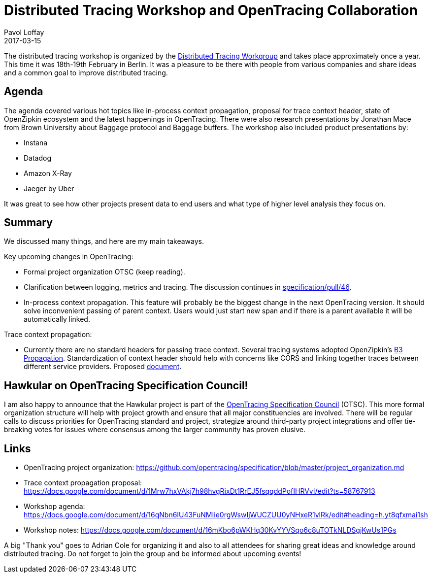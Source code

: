 = Distributed Tracing Workshop and OpenTracing Collaboration
Pavol Loffay
2017-03-15
:jbake-type: post
:jbake-status: published
:jbake-tags: blog

The distributed tracing workshop is organized by the
https://groups.google.com/forum/#!forum/distributed-tracing[Distributed Tracing Workgroup]
and takes place approximately once a year. This time it was 18th-19th February in Berlin. It was a pleasure
to be there with people from various companies and share ideas and a common goal to improve distributed tracing.

== Agenda
The agenda covered various hot topics like in-process context propagation, proposal for trace context header, state
of OpenZipkin ecosystem and the latest happenings in OpenTracing. There were also research presentations by
Jonathan Mace from Brown University about Baggage protocol and Baggage buffers. The workshop also included
product presentations by:

* Instana
* Datadog
* Amazon X-Ray
* Jaeger by Uber

It was great to see how other projects present data to end users and what type of higher level analysis they focus on.

== Summary

We discussed many things, and here are my main takeaways.

Key upcoming changes in OpenTracing:

* Formal project organization OTSC (keep reading).
* Clarification between logging, metrics and tracing. The discussion continues in https://github.com/opentracing/specification/pull/46[specification/pull/46].
* In-process context propagation. This feature will probably be the biggest change in the next OpenTracing
    version. It should solve inconvenient passing of parent context. Users would just start new span and if there
    is a parent available it will be automatically linked.

Trace context propagation:

* Currently there are no standard headers for passing trace context. Several tracing systems adopted
    OpenZipkin's https://github.com/openzipkin/b3-propagation[B3 Propagation]. Standardization of context header
    should help with concerns like CORS and linking together traces between different service providers.
    Proposed https://docs.google.com/document/d/1Mrw7hxVAkj7h98hvgRixDt1RrEJ5fsqqddPofIHRVvI/edit[document].

== Hawkular on OpenTracing Specification Council!

I am also happy to announce that the Hawkular project is part of the
https://github.com/opentracing/specification/blob/master/project_organization.md[OpenTracing Specification Council] (OTSC).
This more formal organization structure will help with project growth and ensure that all major constituencies
are involved. There will be regular calls to discuss priorities for OpenTracing standard and project, strategize around
third-party project integrations and offer tie-breaking votes for issues where consensus among the larger community has
proven elusive.

== Links
 * OpenTracing project organization: https://github.com/opentracing/specification/blob/master/project_organization.md
 * Trace context propagation proposal: https://docs.google.com/document/d/1Mrw7hxVAkj7h98hvgRixDt1RrEJ5fsqqddPofIHRVvI/edit?ts=58767913
 * Workshop agenda: https://docs.google.com/document/d/16qNbn6IU43FuNMIie0rgWswIjWUCZUU0yNHxeR1vlRk/edit#heading=h.yt8qfxmai1sh
 * Workshop notes: https://docs.google.com/document/d/16mKbo6pWKHq30KvYYVSqo6c8uTOTkNLDSgjKwUs1PGs

A big "Thank  you" goes to Adrian Cole for organizing it and also to all attendees for sharing great ideas and knowledge
around distributed tracing. Do not forget to join the group and be informed about upcoming events!
